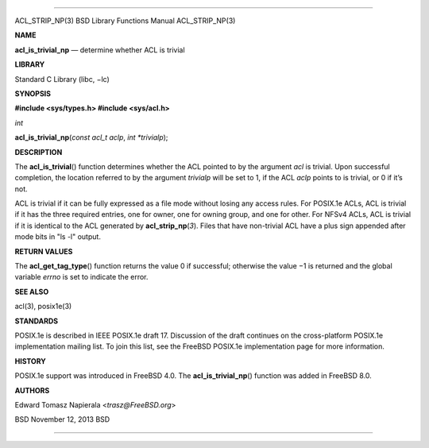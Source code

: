--------------

ACL_STRIP_NP(3) BSD Library Functions Manual ACL_STRIP_NP(3)

**NAME**

**acl_is_trivial_np** — determine whether ACL is trivial

**LIBRARY**

Standard C Library (libc, −lc)

**SYNOPSIS**

**#include <sys/types.h>
#include <sys/acl.h>**

*int*

**acl_is_trivial_np**\ (*const acl_t aclp*, *int *trivialp*);

**DESCRIPTION**

The **acl_is_trivial**\ () function determines whether the ACL pointed
to by the argument *acl* is trivial. Upon successful completion, the
location referred to by the argument *trivialp* will be set to 1, if the
ACL *aclp* points to is trivial, or 0 if it’s not.

ACL is trivial if it can be fully expressed as a file mode without
losing any access rules. For POSIX.1e ACLs, ACL is trivial if it has the
three required entries, one for owner, one for owning group, and one for
other. For NFSv4 ACLs, ACL is trivial if it is identical to the ACL
generated by **acl_strip_np**\ (*3*). Files that have non-trivial ACL
have a plus sign appended after mode bits in "ls -l" output.

**RETURN VALUES**

The **acl_get_tag_type**\ () function returns the value 0 if successful;
otherwise the value −1 is returned and the global variable *errno* is
set to indicate the error.

**SEE ALSO**

acl(3), posix1e(3)

**STANDARDS**

POSIX.1e is described in IEEE POSIX.1e draft 17. Discussion of the draft
continues on the cross-platform POSIX.1e implementation mailing list. To
join this list, see the FreeBSD POSIX.1e implementation page for more
information.

**HISTORY**

POSIX.1e support was introduced in FreeBSD 4.0. The
**acl_is_trivial_np**\ () function was added in FreeBSD 8.0.

**AUTHORS**

Edward Tomasz Napierala <*trasz@FreeBSD.org*>

BSD November 12, 2013 BSD

--------------

.. Copyright (c) 1990, 1991, 1993
..	The Regents of the University of California.  All rights reserved.
..
.. This code is derived from software contributed to Berkeley by
.. Chris Torek and the American National Standards Committee X3,
.. on Information Processing Systems.
..
.. Redistribution and use in source and binary forms, with or without
.. modification, are permitted provided that the following conditions
.. are met:
.. 1. Redistributions of source code must retain the above copyright
..    notice, this list of conditions and the following disclaimer.
.. 2. Redistributions in binary form must reproduce the above copyright
..    notice, this list of conditions and the following disclaimer in the
..    documentation and/or other materials provided with the distribution.
.. 3. Neither the name of the University nor the names of its contributors
..    may be used to endorse or promote products derived from this software
..    without specific prior written permission.
..
.. THIS SOFTWARE IS PROVIDED BY THE REGENTS AND CONTRIBUTORS ``AS IS'' AND
.. ANY EXPRESS OR IMPLIED WARRANTIES, INCLUDING, BUT NOT LIMITED TO, THE
.. IMPLIED WARRANTIES OF MERCHANTABILITY AND FITNESS FOR A PARTICULAR PURPOSE
.. ARE DISCLAIMED.  IN NO EVENT SHALL THE REGENTS OR CONTRIBUTORS BE LIABLE
.. FOR ANY DIRECT, INDIRECT, INCIDENTAL, SPECIAL, EXEMPLARY, OR CONSEQUENTIAL
.. DAMAGES (INCLUDING, BUT NOT LIMITED TO, PROCUREMENT OF SUBSTITUTE GOODS
.. OR SERVICES; LOSS OF USE, DATA, OR PROFITS; OR BUSINESS INTERRUPTION)
.. HOWEVER CAUSED AND ON ANY THEORY OF LIABILITY, WHETHER IN CONTRACT, STRICT
.. LIABILITY, OR TORT (INCLUDING NEGLIGENCE OR OTHERWISE) ARISING IN ANY WAY
.. OUT OF THE USE OF THIS SOFTWARE, EVEN IF ADVISED OF THE POSSIBILITY OF
.. SUCH DAMAGE.

